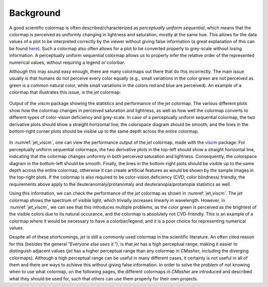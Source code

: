 Background
==========
A good scientific colormap is often described/characterized as *perceptually uniform sequential*, which means that the colormap is perceived as uniformly changing in lightness and saturation, mostly at the same hue.
This allows for the data values of a plot to be interpreted correctly by the viewer without giving false information (a great explanation of this can be found `here <https://mycarta.wordpress.com/2012/10/14/the-rainbow-is-deadlong-live-the-rainbow-part-4-cie-lab-heated-body/>`_).
Such a colormap also often allows for a plot to be converted properly to grey-scale without losing information.
A perceptually uniform sequential colormap allows us to properly infer the relative order of the represented numerical values, without requiring a legend or colorbar.

Although this may sound easy enough, there are many colormaps out there that do this incorrectly.
The main issue usually is that humans do not perceive every color equally (e.g., small variations in the color green are not perceived as green is a common natural color, while small variations in the colors red and blue are perceived).
An example of a colormap that illustrates this issue, is the *jet* colormap:

.. figure:: images/jet_viscm.png
    :alt: Statistics of the *jet* colormap.
    :width: 100%
    :align: center
    :name: jet_viscm

    Output of the *viscm* package showing the statistics and performance of the *jet* colormap.
    The various different plots show how the colormap changes in perceived saturation and lightness, as well as how well the colormap converts to different types of color-vision deficiency and grey-scale.
    In case of a perceptually uniform sequential colormap, the two derivative plots should show a straight horizontal line; the colorspace diagram should be smooth; and the lines in the bottom-right corner plots should be visible up to the same depth across the entire colormap.

In :numref:`jet_viscm`, one can view the performance output of the *jet* colormap, made with the `viscm`_ package.
For perceptually uniform sequential colormaps, the two derivative plots in the top-left should show a straight horizontal line, indicating that the colormap changes uniformly in both perceived saturation and lightness.
Consequently, the colorspace diagram in the bottom-left should be smooth.
Finally, the lines in the bottom-right plots should be visible up to the same depth across the entire colormap, otherwise it can create artificial features as would be shown by the sample images in the top-right plots.
If the colormap is also required to be color-vision deficiency (CVD; color blindness) friendly, the requirements above apply to the deuteranomaly/protanomaly and deuteranopia/protanopia statistics as well.

Using this information, we can check the performance of the *jet* colormap as shown in :numref:`jet_viscm`.
The *jet* colormap shows the spectrum of visible light, which trivially increases linearly in wavelength.
However, in :numref:`jet_viscm`, we can see that this introduces multiple problems, as the color green is perceived as the brightest of the visible colors due to its natural occurance, and the colormap is absolutely not CVD-friendly.
This is an example of a colormap where it would be necessary to have a colorbar/legend, and it is a poor choice for representing numerical values.

Despite all of these shortcomings, *jet* is still a commonly used colormap in the scientific literature.
An often cited reason for this (besides the general *"Everyone else uses it."*), is that *jet* has a high perceptual range, making it easier to distinguish adjacent values (*jet* has a higher perceptual range than any colormap in *CMasher*, including the diverging colormaps).
Although a high perceptual range can be useful in many different cases, it certainly is not useful in all of them and there are ways to achieve this without giving false information.
In order to solve the problem of not knowing when to use what colormap, on the following pages, the different colormaps in *CMasher* are introduced and described what they should be used for, such that others can use them properly for their own projects.

.. _viscm: https://github.com/matplotlib/viscm
